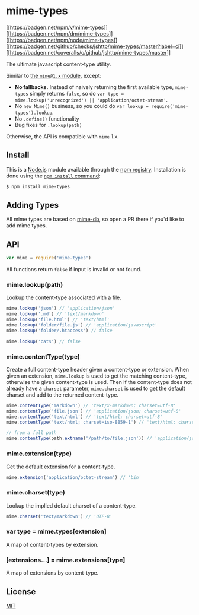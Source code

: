 * mime-types
:PROPERTIES:
:CUSTOM_ID: mime-types
:END:
[[https://npmjs.org/package/mime-types][[[https://badgen.net/npm/v/mime-types]]]]
[[https://npmjs.org/package/mime-types][[[https://badgen.net/npm/dm/mime-types]]]]
[[https://nodejs.org/en/download][[[https://badgen.net/npm/node/mime-types]]]]
[[https://github.com/jshttp/mime-types/actions/workflows/ci.yml][[[https://badgen.net/github/checks/jshttp/mime-types/master?label=ci]]]]
[[https://coveralls.io/r/jshttp/mime-types?branch=master][[[https://badgen.net/coveralls/c/github/jshttp/mime-types/master]]]]

The ultimate javascript content-type utility.

Similar to [[https://www.npmjs.com/package/mime][the =mime@1.x=
module]], except:

- *No fallbacks.* Instead of naively returning the first available type,
  =mime-types= simply returns =false=, so do
  =var type = mime.lookup('unrecognized') || 'application/octet-stream'=.
- No =new Mime()= business, so you could do
  =var lookup = require('mime-types').lookup=.
- No =.define()= functionality
- Bug fixes for =.lookup(path)=

Otherwise, the API is compatible with =mime= 1.x.

** Install
:PROPERTIES:
:CUSTOM_ID: install
:END:
This is a [[https://nodejs.org/en/][Node.js]] module available through
the [[https://www.npmjs.com/][npm registry]]. Installation is done using
the
[[https://docs.npmjs.com/getting-started/installing-npm-packages-locally][=npm install=
command]]:

#+begin_src sh
$ npm install mime-types
#+end_src

** Adding Types
:PROPERTIES:
:CUSTOM_ID: adding-types
:END:
All mime types are based on
[[https://www.npmjs.com/package/mime-db][mime-db]], so open a PR there
if you'd like to add mime types.

** API
:PROPERTIES:
:CUSTOM_ID: api
:END:
#+begin_src js
var mime = require('mime-types')
#+end_src

All functions return =false= if input is invalid or not found.

*** mime.lookup(path)
:PROPERTIES:
:CUSTOM_ID: mime.lookuppath
:END:
Lookup the content-type associated with a file.

#+begin_src js
mime.lookup('json') // 'application/json'
mime.lookup('.md') // 'text/markdown'
mime.lookup('file.html') // 'text/html'
mime.lookup('folder/file.js') // 'application/javascript'
mime.lookup('folder/.htaccess') // false

mime.lookup('cats') // false
#+end_src

*** mime.contentType(type)
:PROPERTIES:
:CUSTOM_ID: mime.contenttypetype
:END:
Create a full content-type header given a content-type or extension.
When given an extension, =mime.lookup= is used to get the matching
content-type, otherwise the given content-type is used. Then if the
content-type does not already have a =charset= parameter, =mime.charset=
is used to get the default charset and add to the returned content-type.

#+begin_src js
mime.contentType('markdown') // 'text/x-markdown; charset=utf-8'
mime.contentType('file.json') // 'application/json; charset=utf-8'
mime.contentType('text/html') // 'text/html; charset=utf-8'
mime.contentType('text/html; charset=iso-8859-1') // 'text/html; charset=iso-8859-1'

// from a full path
mime.contentType(path.extname('/path/to/file.json')) // 'application/json; charset=utf-8'
#+end_src

*** mime.extension(type)
:PROPERTIES:
:CUSTOM_ID: mime.extensiontype
:END:
Get the default extension for a content-type.

#+begin_src js
mime.extension('application/octet-stream') // 'bin'
#+end_src

*** mime.charset(type)
:PROPERTIES:
:CUSTOM_ID: mime.charsettype
:END:
Lookup the implied default charset of a content-type.

#+begin_src js
mime.charset('text/markdown') // 'UTF-8'
#+end_src

*** var type = mime.types[extension]
:PROPERTIES:
:CUSTOM_ID: var-type-mime.typesextension
:END:
A map of content-types by extension.

*** [extensions...] = mime.extensions[type]
:PROPERTIES:
:CUSTOM_ID: extensions-mime.extensionstype
:END:
A map of extensions by content-type.

** License
:PROPERTIES:
:CUSTOM_ID: license
:END:
[[file:LICENSE][MIT]]

